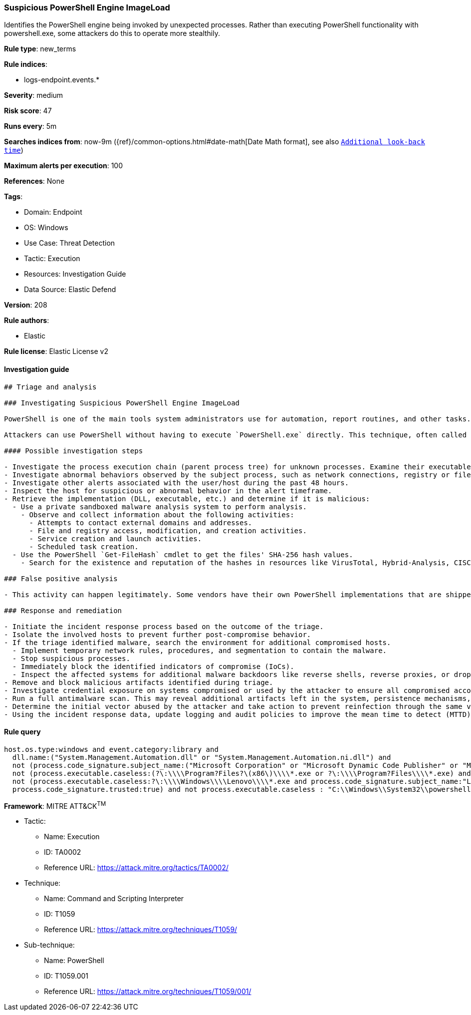 [[prebuilt-rule-8-10-4-suspicious-powershell-engine-imageload]]
=== Suspicious PowerShell Engine ImageLoad

Identifies the PowerShell engine being invoked by unexpected processes. Rather than executing PowerShell functionality with powershell.exe, some attackers do this to operate more stealthily.

*Rule type*: new_terms

*Rule indices*: 

* logs-endpoint.events.*

*Severity*: medium

*Risk score*: 47

*Runs every*: 5m

*Searches indices from*: now-9m ({ref}/common-options.html#date-math[Date Math format], see also <<rule-schedule, `Additional look-back time`>>)

*Maximum alerts per execution*: 100

*References*: None

*Tags*: 

* Domain: Endpoint
* OS: Windows
* Use Case: Threat Detection
* Tactic: Execution
* Resources: Investigation Guide
* Data Source: Elastic Defend

*Version*: 208

*Rule authors*: 

* Elastic

*Rule license*: Elastic License v2


==== Investigation guide


[source, markdown]
----------------------------------
## Triage and analysis

### Investigating Suspicious PowerShell Engine ImageLoad

PowerShell is one of the main tools system administrators use for automation, report routines, and other tasks. This makes it available for use in various environments, and creates an attractive way for attackers to execute code.

Attackers can use PowerShell without having to execute `PowerShell.exe` directly. This technique, often called "PowerShell without PowerShell," works by using the underlying System.Management.Automation namespace and can bypass application allowlisting and PowerShell security features.

#### Possible investigation steps

- Investigate the process execution chain (parent process tree) for unknown processes. Examine their executable files for prevalence, whether they are located in expected locations, and if they are signed with valid digital signatures.
- Investigate abnormal behaviors observed by the subject process, such as network connections, registry or file modifications, and any spawned child processes.
- Investigate other alerts associated with the user/host during the past 48 hours.
- Inspect the host for suspicious or abnormal behavior in the alert timeframe.
- Retrieve the implementation (DLL, executable, etc.) and determine if it is malicious:
  - Use a private sandboxed malware analysis system to perform analysis.
    - Observe and collect information about the following activities:
      - Attempts to contact external domains and addresses.
      - File and registry access, modification, and creation activities.
      - Service creation and launch activities.
      - Scheduled task creation.
  - Use the PowerShell `Get-FileHash` cmdlet to get the files' SHA-256 hash values.
    - Search for the existence and reputation of the hashes in resources like VirusTotal, Hybrid-Analysis, CISCO Talos, Any.run, etc.

### False positive analysis

- This activity can happen legitimately. Some vendors have their own PowerShell implementations that are shipped with some products. These benign true positives (B-TPs) can be added as exceptions if necessary after analysis.

### Response and remediation

- Initiate the incident response process based on the outcome of the triage.
- Isolate the involved hosts to prevent further post-compromise behavior.
- If the triage identified malware, search the environment for additional compromised hosts.
  - Implement temporary network rules, procedures, and segmentation to contain the malware.
  - Stop suspicious processes.
  - Immediately block the identified indicators of compromise (IoCs).
  - Inspect the affected systems for additional malware backdoors like reverse shells, reverse proxies, or droppers that attackers could use to reinfect the system.
- Remove and block malicious artifacts identified during triage.
- Investigate credential exposure on systems compromised or used by the attacker to ensure all compromised accounts are identified. Reset passwords for these accounts and other potentially compromised credentials, such as email, business systems, and web services.
- Run a full antimalware scan. This may reveal additional artifacts left in the system, persistence mechanisms, and malware components.
- Determine the initial vector abused by the attacker and take action to prevent reinfection through the same vector.
- Using the incident response data, update logging and audit policies to improve the mean time to detect (MTTD) and the mean time to respond (MTTR).

----------------------------------

==== Rule query


[source, js]
----------------------------------
host.os.type:windows and event.category:library and 
  dll.name:("System.Management.Automation.dll" or "System.Management.Automation.ni.dll") and 
  not (process.code_signature.subject_name:("Microsoft Corporation" or "Microsoft Dynamic Code Publisher" or "Microsoft Windows") and process.code_signature.trusted:true and not process.name.caseless:("regsvr32.exe" or "rundll32.exe")) and 
  not (process.executable.caseless:(?\:\\\\Program?Files?\(x86\)\\\\*.exe or ?\:\\\\Program?Files\\\\*.exe) and process.code_signature.trusted:true) and 
  not (process.executable.caseless:?\:\\\\Windows\\\\Lenovo\\\\*.exe and process.code_signature.subject_name:"Lenovo" and 
  process.code_signature.trusted:true) and not process.executable.caseless : "C:\\Windows\\System32\\powershell.exe"

----------------------------------

*Framework*: MITRE ATT&CK^TM^

* Tactic:
** Name: Execution
** ID: TA0002
** Reference URL: https://attack.mitre.org/tactics/TA0002/
* Technique:
** Name: Command and Scripting Interpreter
** ID: T1059
** Reference URL: https://attack.mitre.org/techniques/T1059/
* Sub-technique:
** Name: PowerShell
** ID: T1059.001
** Reference URL: https://attack.mitre.org/techniques/T1059/001/
